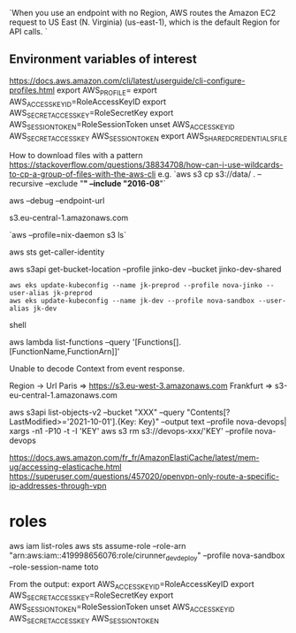`When you use an endpoint with no Region, AWS routes the Amazon EC2 request to US East (N. Virginia) (us-east-1), which is the default Region for API calls. `

** Environment variables of interest
 
   https://docs.aws.amazon.com/cli/latest/userguide/cli-configure-profiles.html
   export AWS_PROFILE=
   export AWS_ACCESS_KEY_ID=RoleAccessKeyID
   export AWS_SECRET_ACCESS_KEY=RoleSecretKey
   export AWS_SESSION_TOKEN=RoleSessionToken
   unset AWS_ACCESS_KEY_ID AWS_SECRET_ACCESS_KEY AWS_SESSION_TOKEN
   export AWS_SHARED_CREDENTIALS_FILE
 
 # s3 
 
 How to download files with a pattern
 https://stackoverflow.com/questions/38834708/how-can-i-use-wildcards-to-cp-a-group-of-files-with-the-aws-cli
 e.g. `aws s3 cp s3://data/ . --recursive --exclude "*" --include "2016-08*"`
 
 
 aws --debug
 --endpoint-url

 s3.eu-central-1.amazonaws.com
 
 `aws --profile=nix-daemon s3 ls`
 
 
 aws sts get-caller-identity
 
 aws s3api get-bucket-location --profile jinko-dev --bucket jinko-dev-shared
 
 # https://docs.aws.amazon.com/eks/latest/userguide/create-kubeconfig.html

 #+BEGIN_SRC shell
aws eks update-kubeconfig --name jk-preprod --profile nova-jinko --user-alias jk-preprod
aws eks update-kubeconfig --name jk-dev --profile nova-sandbox --user-alias jk-dev
 #+END_SRC shell
 
 
 # Lambda
 aws lambda list-functions --query '[Functions[].[FunctionName,FunctionArn]]'
 
 Unable to decode Context from event response.
 
 
 # URL lists
 
 
 Region -> Url
 Paris => https://s3.eu-west-3.amazonaws.com
 Frankfurt => s3-eu-central-1.amazonaws.com
 
 aws s3api list-objects-v2 --bucket "XXX" --query "Contents[?LastModified>='2021-10-01'].{Key: Key}" --output text --profile nova-devops| xargs -n1 -P10 -t -I 'KEY' aws s3 rm s3://devops-xxx/'KEY' --profile nova-devops
 
 
 # openvpn configuration
 https://docs.aws.amazon.com/fr_fr/AmazonElastiCache/latest/mem-ug/accessing-elasticache.html
 https://superuser.com/questions/457020/openvpn-only-route-a-specific-ip-addresses-through-vpn
 
* roles
aws iam list-roles
aws sts assume-role --role-arn "arn:aws:iam::419998656076:role/cirunner_dev_deploy" --profile nova-sandbox --role-session-name toto

From the output:
export AWS_ACCESS_KEY_ID=RoleAccessKeyID
export AWS_SECRET_ACCESS_KEY=RoleSecretKey
export AWS_SESSION_TOKEN=RoleSessionToken
unset AWS_ACCESS_KEY_ID AWS_SECRET_ACCESS_KEY AWS_SESSION_TOKEN
